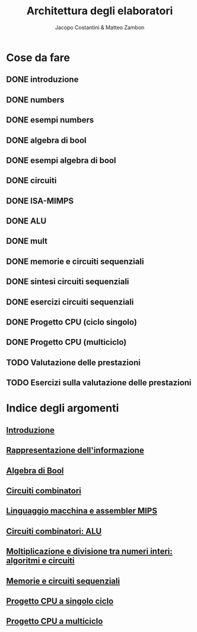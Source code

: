 #+TITLE: Architettura degli elaboratori
#+AUTHOR: Jacopo Costantini & Matteo Zambon

* Cose da fare
** DONE introduzione
** DONE numbers
** DONE esempi numbers
** DONE algebra di bool
** DONE esempi algebra di bool
** DONE circuiti
** DONE ISA-MIMPS
** DONE ALU
** DONE mult
** DONE memorie e circuiti sequenziali
** DONE sintesi circuiti sequenziali
** DONE esercizi circuiti sequenziali
** DONE Progetto CPU (ciclo singolo)
** DONE Progetto CPU (multiciclo)
** TODO Valutazione delle prestazioni
** TODO Esercizi sulla valutazione delle prestazioni


* Indice degli argomenti
** [[file:introduzione.org][Introduzione]]
** [[file:numbers.org][Rappresentazione dell'informazione]]
** [[file:bool.org][Algebra di Bool]]
** [[file:circuiti.org][Circuiti combinatori]] 
** [[file:isamips.org][Linguaggio macchina e assembler MIPS]]
** [[file:alu.org][Circuiti combinatori: ALU]]
** [[file:mult.org][Moltiplicazione e divisione tra numeri interi: algoritmi e circuiti]]
** [[file:sequenziali.org][Memorie e circuiti sequenziali]]
** [[file:cpusingleclock.org][Progetto CPU a singolo ciclo]]
** [[file:cpumulticlock.org][Progetto CPU a multiciclo]]
